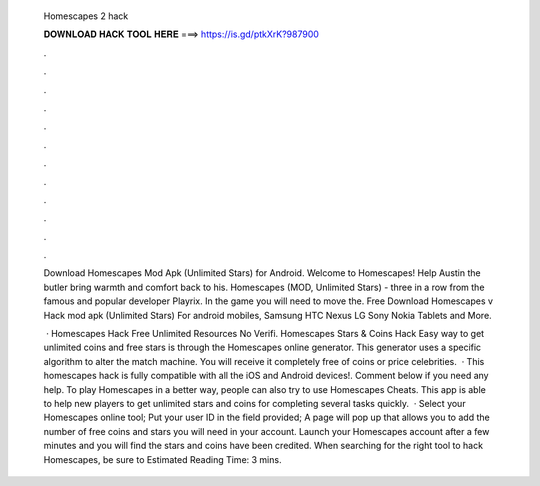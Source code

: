   Homescapes 2 hack
  
  
  
  𝐃𝐎𝐖𝐍𝐋𝐎𝐀𝐃 𝐇𝐀𝐂𝐊 𝐓𝐎𝐎𝐋 𝐇𝐄𝐑𝐄 ===> https://is.gd/ptkXrK?987900
  
  
  
  .
  
  
  
  .
  
  
  
  .
  
  
  
  .
  
  
  
  .
  
  
  
  .
  
  
  
  .
  
  
  
  .
  
  
  
  .
  
  
  
  .
  
  
  
  .
  
  
  
  .
  
  Download Homescapes Mod Apk (Unlimited Stars) for Android. Welcome to Homescapes! Help Austin the butler bring warmth and comfort back to his. Homescapes (MOD, Unlimited Stars) - three in a row from the famous and popular developer Playrix. In the game you will need to move the. Free Download Homescapes v Hack mod apk (Unlimited Stars) For android mobiles, Samsung HTC Nexus LG Sony Nokia Tablets and More.
  
   · Homescapes Hack Free Unlimited Resources No Verifi. Homescapes Stars & Coins Hack Easy way to get unlimited coins and free stars is through the Homescapes online generator. This generator uses a specific algorithm to alter the match machine. You will receive it completely free of coins or price celebrities.  · This homescapes hack is fully compatible with all the iOS and Android devices!. Comment below if you need any help. To play Homescapes in a better way, people can also try to use Homescapes Cheats. This app is able to help new players to get unlimited stars and coins for completing several tasks quickly.  · Select your Homescapes online tool; Put your user ID in the field provided; A page will pop up that allows you to add the number of free coins and stars you will need in your account. Launch your Homescapes account after a few minutes and you will find the stars and coins have been credited. When searching for the right tool to hack Homescapes, be sure to Estimated Reading Time: 3 mins.
